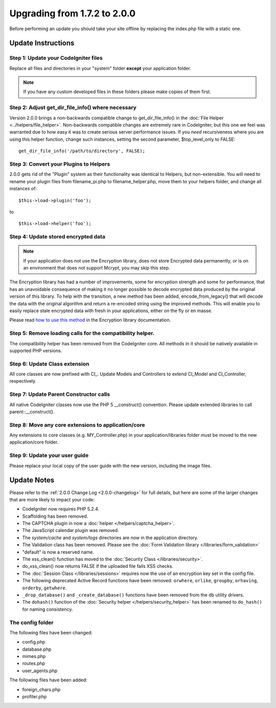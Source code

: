 #############################
Upgrading from 1.7.2 to 2.0.0
#############################

Before performing an update you should take your site offline by
replacing the index.php file with a static one.

*******************
Update Instructions
*******************

Step 1: Update your CodeIgniter files
=====================================

Replace all files and directories in your "system" folder **except**
your application folder.

.. note:: If you have any custom developed files in these folders please
	make copies of them first.

Step 2: Adjust get_dir_file_info() where necessary
=====================================================

Version 2.0.0 brings a non-backwards compatible change to
get_dir_file_info() in the :doc:`File
Helper <../helpers/file_helper>`. Non-backwards compatible changes
are extremely rare in CodeIgniter, but this one we feel was warranted
due to how easy it was to create serious server performance issues. If
you *need* recursiveness where you are using this helper function,
change such instances, setting the second parameter, $top_level_only
to FALSE::

	get_dir_file_info('/path/to/directory', FALSE);

Step 3: Convert your Plugins to Helpers
=======================================

2.0.0 gets rid of the "Plugin" system as their functionality was
identical to Helpers, but non-extensible. You will need to rename your
plugin files from filename_pi.php to filename_helper.php, move them to
your helpers folder, and change all instances of::

	$this->load->plugin('foo');

to ::

	$this->load->helper('foo');


Step 4: Update stored encrypted data
====================================

.. note:: If your application does not use the Encryption library, does
	not store Encrypted data permanently, or is on an environment that does
	not support Mcrypt, you may skip this step.

The Encryption library has had a number of improvements, some for
encryption strength and some for performance, that has an unavoidable
consequence of making it no longer possible to decode encrypted data
produced by the original version of this library. To help with the
transition, a new method has been added, encode_from_legacy() that
will decode the data with the original algorithm and return a re-encoded
string using the improved methods. This will enable you to easily
replace stale encrypted data with fresh in your applications, either on
the fly or en masse.

Please read `how to use this
method <../libraries/encryption.html#legacy>`_ in the Encryption library
documentation.

Step 5: Remove loading calls for the compatibility helper.
==========================================================

The compatibility helper has been removed from the CodeIgniter core. All
methods in it should be natively available in supported PHP versions.

Step 6: Update Class extension
==============================

All core classes are now prefixed with CI\_. Update Models and
Controllers to extend CI_Model and CI_Controller, respectively.

Step 7: Update Parent Constructor calls
=======================================

All native CodeIgniter classes now use the PHP 5 \__construct()
convention. Please update extended libraries to call
parent::\__construct().

Step 8: Move any core extensions to application/core
====================================================

Any extensions to core classes (e.g. MY_Controller.php) in your
application/libraries folder must be moved to the new 
application/core folder.

Step 9: Update your user guide
==============================

Please replace your local copy of the user guide with the new version,
including the image files.


************
Update Notes
************

Please refer to the :ref:`2.0.0 Change Log <2.0.0-changelog>` for full
details, but here are some of the larger changes that are more likely to
impact your code:

- CodeIgniter now requires PHP 5.2.4.
- Scaffolding has been removed.
- The CAPTCHA plugin in now a :doc:`helper </helpers/captcha_helper>`.
- The JavaScript calendar plugin was removed.
- The *system/cache* and *system/logs* directories are now in the application
  directory.
- The Validation class has been removed.  Please see the
  :doc:`Form Validation library </libraries/form_validation>`
- "default" is now a reserved name.
- The xss_clean() function has moved to the :doc:`Security Class
  </libraries/security>`.
- do_xss_clean() now returns FALSE if the uploaded file fails XSS checks.
- The :doc:`Session Class </libraries/sessions>` requires now the use of an
  encryption key set in the config file.
- The following deprecated Active Record functions have been removed:
  ``orwhere``, ``orlike``, ``groupby``, ``orhaving``, ``orderby``,
  ``getwhere``.
- ``_drop_database()`` and ``_create_database()`` functions have been removed
  from the db utility drivers.
- The ``dohash()`` function of the :doc:`Security helper
  </helpers/security_helper>`
  has been renamed to ``do_hash()`` for naming consistency.

The config folder
=================

The following files have been changed:

- config.php
- database.php
- mimes.php
- routes.php
- user_agents.php

The following files have been added:

- foreign_chars.php
- profiler.php
